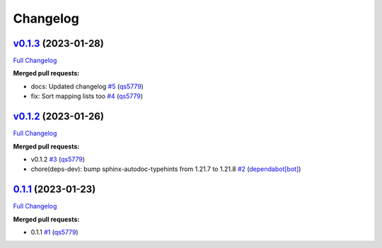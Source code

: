 
Changelog
=========

`v0.1.3 <https://github.com/wtfo-guru/dynaddrmgr/tree/v0.1.3>`__ (2023-01-28)
---------------------------------------------------------------------------------

`Full Changelog <https://github.com/wtfo-guru/dynaddrmgr/compare/v0.1.2...v0.1.3>`__

**Merged pull requests:**


* docs: Updated changelog `#5 <https://github.com/wtfo-guru/dynaddrmgr/pull/5>`__ (\ `qs5779 <https://github.com/qs5779>`__\ )
* fix: Sort mapping lists too `#4 <https://github.com/wtfo-guru/dynaddrmgr/pull/4>`__ (\ `qs5779 <https://github.com/qs5779>`__\ )

`v0.1.2 <https://github.com/wtfo-guru/dynaddrmgr/tree/v0.1.2>`__ (2023-01-26)
---------------------------------------------------------------------------------

`Full Changelog <https://github.com/wtfo-guru/dynaddrmgr/compare/0.1.1...v0.1.2>`__

**Merged pull requests:**


* v0.1.2 `#3 <https://github.com/wtfo-guru/dynaddrmgr/pull/3>`__ (\ `qs5779 <https://github.com/qs5779>`__\ )
* chore(deps-dev): bump sphinx-autodoc-typehints from 1.21.7 to 1.21.8 `#2 <https://github.com/wtfo-guru/dynaddrmgr/pull/2>`__ (\ `dependabot[bot] <https://github.com/apps/dependabot>`__\ )

`0.1.1 <https://github.com/wtfo-guru/dynaddrmgr/tree/0.1.1>`__ (2023-01-23)
-------------------------------------------------------------------------------

`Full Changelog <https://github.com/wtfo-guru/dynaddrmgr/compare/bc48555795adff945b77471685154a828d27de21...0.1.1>`__

**Merged pull requests:**


* 0.1.1 `#1 <https://github.com/wtfo-guru/dynaddrmgr/pull/1>`__ (\ `qs5779 <https://github.com/qs5779>`__\ )

